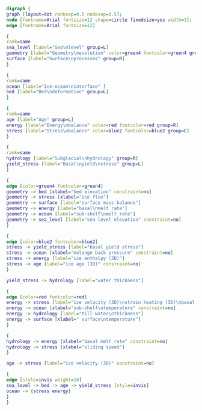 #+BEGIN_SRC dot :file dependencies.png :tangle update.dot :cache yes
  digraph {
  graph [layout=dot ranksep=0.5 nodesep=0.5];
  node [fontname=Arial fontsize=12 shape=circle fixedsize=yes width=1];
  edge [fontname=Arial fontsize=12]

  {
  rank=same
  sea_level [label="Sea\nlevel" group=L]
  geometry [label="Geometry\nevolution" color=green4 fontcolor=green4 group=C]
  surface [label="Surface\nprocesses" group=R]
  }

  {
  rank=same
  ocean [label="Ice-ocean\ninterface" ]
  bed [label="Bed\ndeformation" group=L]
  }

  {
  rank=same
  age [label="Age" group=L]
  energy [label="Energy\nbalance" color=red fontcolor=red group=R]
  stress [label="Stress\nbalance" color=blue2 fontcolor=blue2 group=C]
  }

  {
  rank=same
  hydrology [label="Subglacial\nhydrology" group=R]
  yield_stress [label="Basal\nyield\nstress" group=L]
  }

  {
  edge [color=green4 fontcolor=green4]
  geometry -> bed [xlabel="bed elevation" constraint=no]
  geometry -> stress [xlabel="ice flux"]
  geometry -> surface [label="surface mass balance"]
  geometry -> energy [label="basal\nmelt rate"]
  geometry -> ocean [label="sub-shelf\nmelt rate"]
  geometry -> sea_level [label="sea level elevation" constraint=no]
  }

  {
  edge [color=blue2 fontcolor=blue2]
  stress -> yield_stress [label="basal yield stress"]
  stress -> ocean [xlabel="melange back pressure" constraint=no]
  stress -> energy [label="ice enthalpy (3D)"]
  stress -> age [label="ice age (3D)" constraint=no]
  }

  yield_stress -> hydrology [label="water thickness"]

  {
  edge [color=red fontcolor=red]
  energy -> stress [label="ice velocity (3D)\nstrain heating (3D)\nbasal frictional heating" constraint=no]
  energy -> ocean [xlabel="sub-shelf\ntemperature" constraint=no]
  energy -> hydrology [label="till water\nthickness"]
  energy -> surface [xlabel=" surface\ntemperature"]
  }

  {
  hydrology -> energy [xlabel="basal melt rate" constraint=no]
  hydrology -> stress [xlabel="sliding speed"]
  }

  age -> stress [label="ice velocity (3D)" constraint=no]

  {
  edge [style=invis weight=10]
  sea_level -> bed -> age -> yield_stress [style=invis]
  ocean -> {stress energy}
  }
  }
#+END_SRC

#+RESULTS[e002a97764d86e1832762442a69bd836f05686ea]:
[[file:dependencies.png]]
